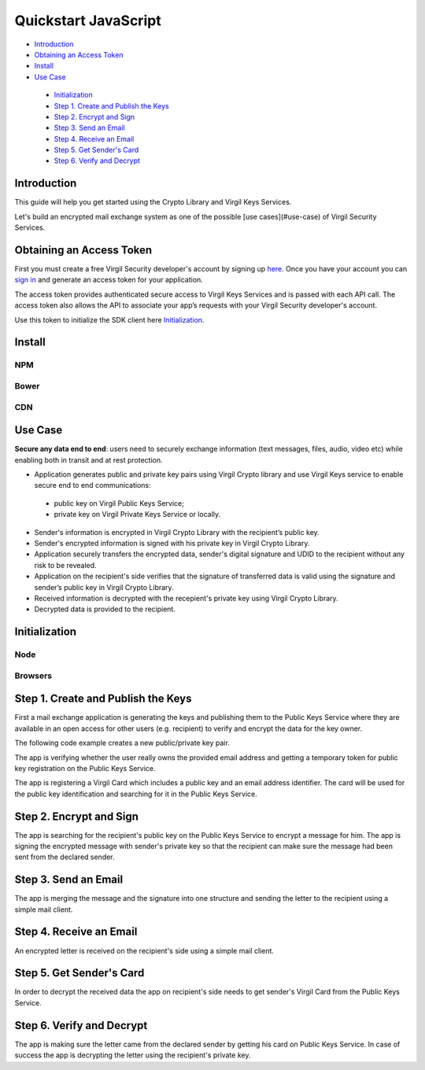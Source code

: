 ========
Quickstart JavaScript
========

- `Introduction`_
- `Obtaining an Access Token`_
- `Install`_
- `Use Case`_
 - `Initialization`_
 - `Step 1. Create and Publish the Keys`_
 - `Step 2. Encrypt and Sign`_
 - `Step 3. Send an Email`_
 - `Step 4. Receive an Email`_
 - `Step 5. Get Sender's Card`_
 - `Step 6. Verify and Decrypt`_

Introduction
--------------------

This guide will help you get started using the Crypto Library and Virgil Keys Services.

Let's build an encrypted mail exchange system as one of the possible [use cases](#use-case) of Virgil Security Services.

.. image:: Images/IPMessaging.jpg

Obtaining an Access Token
--------------------

First you must create a free Virgil Security developer's account by signing up `here <https://developer.virgilsecurity.com/account/signup>`_. Once you have your account you can `sign in <https://developer.virgilsecurity.com/account/signin>`_ and generate an access token for your application.

The access token provides authenticated secure access to Virgil Keys Services and is passed with each API call. The access token also allows the API to associate your app’s requests with your Virgil Security developer's account.

Use this token to initialize the SDK client here `Initialization`_.

Install
------------------

NPM
^^^^^^^^^^

.. code-block:: sh
	npm install virgil-sdk

Bower
^^^^^^^^^^

.. code-block:: sh
	bower install virgil-sdk

CDN
^^^^^^^^^^

.. code-block:: html
	<script src="https://cdn.virgilsecurity.com/packages/javascript/sdk/latest/virgil-sdk.min.js"></script>


Use Case
--------------------
**Secure any data end to end**: users need to securely exchange information (text messages, files, audio, video etc) while enabling both in transit and at rest protection.

- Application generates public and private key pairs using Virgil Crypto library and use Virgil Keys service to enable secure end to end communications:
 - public key on Virgil Public Keys Service;
 - private key on Virgil Private Keys Service or locally.
- Sender's information is encrypted in Virgil Crypto Library with the recipient’s public key.
- Sender's encrypted information is signed with his private key in Virgil Crypto Library.
- Application securely transfers the encrypted data, sender's digital signature and UDID to the recipient without any risk to be revealed.
- Application on the recipient's side verifies that the signature of transferred data is valid using the signature and sender’s public key in Virgil Crypto Library.
- Received information is decrypted with the recepient's private key using Virgil Crypto Library.
- Decrypted data is provided to the recipient.

Initialization
--------------------

Node
^^^^^^^^^^

.. code-block:: javascript
	var Virgil = require('virgil-sdk');
	var virgil = new Virgil("%ACCESS_TOKEN%");

Browsers
^^^^^^^^^^

.. code-block:: javascript
	var Virgil = window.VirgilSDK;
	var virgil = new Virgil("%ACCESS_TOKEN%");


Step 1. Create and Publish the Keys
--------------------

First a mail exchange application is generating the keys and publishing them to the Public Keys Service where they are available in an open access for other users (e.g. recipient) to verify and encrypt the data for the key owner.

The following code example creates a new public/private key pair.

.. code-block:: javascript
	var password = "jUfreBR7";
	// the private key's password is optional 
	var keyPair = virgil.crypto.generateKeyPair(password); 


The app is verifying whether the user really owns the provided email address and getting a temporary token for public key registration on the Public Keys Service.

.. code-block:: javascript
	virgil.identity.verify({
		type: 'email',
		value: 'user@virgilsecurity.com'
	}).then(function confirmIdentity (verifyResult) {
		// use confirmation code that has been sent to you email box.
		return virgil.identity.confirm({
			action_id: verifyResult.action_id,
			confirmation_code: '%CONFIRMATION_CODE%'
		});
	});
	
The app is registering a Virgil Card which includes a public key and an email address identifier. The card will be used for the public key identification and searching for it in the Public Keys Service.

.. code-block:: javascript
	virgil.cards.create({
		public_key: keyPair.publicKey,
		private_key: keyPair.privateKey,
		identity: {
			type: 'email',
			value: 'user@virgilsecurity.com',
			validation_token: 'token from identity.confirm'
		}
	});


Step 2. Encrypt and Sign
--------------------

The app is searching for the recipient's public key on the Public Keys Service to encrypt a message for him. The app is signing the encrypted message with sender's private key so that the recipient can make sure the message had been sent from the declared sender.

.. code-block:: javascript
	var message = "Encrypt me, Please!!!";
	
	virgil.cards.search({ value: 'recipient-test@virgilsecurity.com', type: 'email' })
		.then(function (recipientCards) {
			var cards = recipientCards.map(function (card) {
				return {
					recipientId: card.identity.id,
					publicKey: card.public_key.public_key
				};
			});
	
			var encryptedMessage = virgil.cards.encrypt(message, cards);
			var sign = virgil.crypto.sign(encryptedMessage, keyPair.privateKey);
	
			// ...
		});

Step 3. Send an Email
--------------------

The app is merging the message and the signature into one structure and sending the letter to the recipient using a simple mail client.

.. code-block:: javascript
	var body = JSON.stringify({
		content: encryptedMessage.toString('base64'),
		sign: sign.toString('base64')
	});

	mailClient.send({
		to: "recipient-test@virgilsecurity.com",
		subject: "Secure the Future",
		body: body
	});

Step 4. Receive an Email
--------------------

An encrypted letter is received on the recipient's side using a simple mail client.

.. code-block:: javascript
	// get first email with specified subject using simple mail client
	var email = mailClient.getByEmailAndSubject('recipient-test@virgilsecurity.com', 'Secure the Future');
	var body = JSON.parse(email.body);


Step 5. Get Sender's Card
--------------------

In order to decrypt the received data the app on recipient's side needs to get sender's Virgil Card from the Public Keys Service.

Step 6. Verify and Decrypt
--------------------

The app is making sure the letter came from the declared sender by getting his card on Public Keys Service. In case of success the app is decrypting the letter using the recipient's private key.

.. code-block:: javascript
	virgil.cards.search({
		value: email.from,
		type: 'email'
	}).then(function (cards) {
		var senderPublicKey = cards[0].public_key.public_key;
		var contentBuffer = new Buffer(encryptedBody.content, 'base64');
		var signBuffer = new Buffer(encryptedBody.sign, 'base64');
	
		var isValid = virgil.crypto.verify(contentBuffer, senderPublicKey, signBuffer);
		if (!isValid) {
			throw new Error('Signature is not valid');
		}
	
		var originalMessage = virgil.crypto.decrypt(contentBuffer, recipientKeyPair.privateKey);
	});


